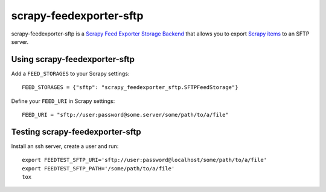 ========================
scrapy-feedexporter-sftp
========================

.. image:: https://img.shields.io/pypi/v/scrapy-feedexporter-sftp.svg
   :target: https://pypi.python.org/pypi/scrapy-feedexporter-sftp
   :alt: PyPI Version

.. image:: https://img.shields.io/github/license/scrapy-plugins/scrapy-feedexporter-sftp.svg
   :target: https://github.com/scrapy-plugins/scrapy-feedexporter-sftp/blob/master/LICENSE
   :alt: License


scrapy-feedexporter-sftp is a `Scrapy Feed Exporter Storage Backend
<http://doc.scrapy.org/en/latest/topics/feed-exports.html#storage-backends>`_
that allows you to export `Scrapy items
<http://doc.scrapy.org/en/latest/topics/items.html>`_ to an SFTP server.

Using scrapy-feedexporter-sftp
==============================

Add a ``FEED_STORAGES`` to your Scrapy settings::

    FEED_STORAGES = {"sftp": "scrapy_feedexporter_sftp.SFTPFeedStorage"}

Define your ``FEED_URI`` in Scrapy settings::

    FEED_URI = "sftp://user:password@some.server/some/path/to/a/file"

Testing scrapy-feedexporter-sftp
================================

Install an ssh server, create a user and run::

    export FEEDTEST_SFTP_URI='sftp://user:password@localhost/some/path/to/a/file'
    export FEEDTEST_SFTP_PATH='/some/path/to/a/file'
    tox
